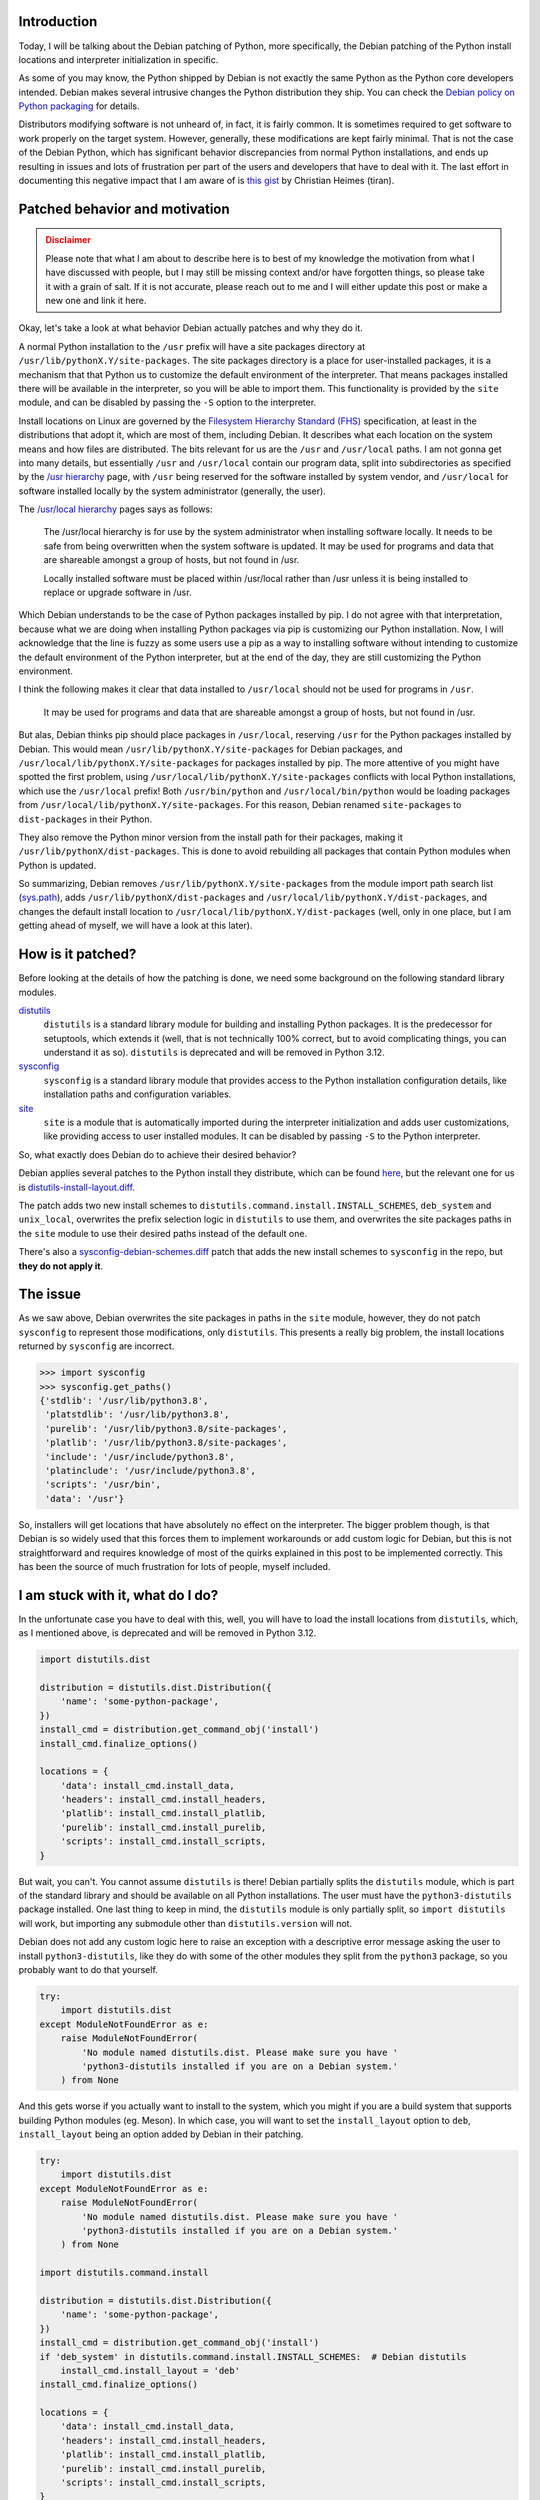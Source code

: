 .. meta::
    :title: Python, Debian, and the install locations
    :date: 2021-09-29T02:30:00
    :summary: Deep dive into the Debian patching of Python install locations and
              how that is affecting the Python ecosystem and community.


Introduction
============

Today, I will be talking about the Debian patching of Python, more specifically,
the Debian patching of the Python install locations and interpreter
initialization in specific.

As some of you may know, the Python shipped by Debian is not exactly the same
Python as the Python core developers intended. Debian makes several intrusive
changes the Python distribution they ship. You can check the
`Debian policy on Python packaging`_ for details.

Distributors modifying software is not unheard of, in fact, it is fairly common.
It is sometimes required to get software to work properly on the target system.
However, generally, these modifications are kept fairly minimal. That is not
the case of the Debian Python, which has significant behavior discrepancies from
normal Python installations, and ends up resulting in issues and lots of
frustration per part of the users and developers that have to deal with it. The
last effort in documenting this negative impact that I am aware of is
`this gist`_ by Christian Heimes (tiran).


Patched behavior and motivation
===============================

.. admonition:: Disclaimer
   :class: caution

   Please note that what I am about to describe here is to best of my knowledge
   the motivation from what I have discussed with people, but I may still be
   missing context and/or have forgotten things, so please take it with a grain
   of salt. If it is not accurate, please reach out to me and I will either
   update this post or make a new one and link it here.


Okay, let's take a look at what behavior Debian actually patches and why they do
it.

A normal Python installation to the ``/usr`` prefix will have a site packages
directory at ``/usr/lib/pythonX.Y/site-packages``. The site packages directory
is a place for user-installed packages, it is a mechanism that that Python us to
customize the default environment of the interpreter. That means packages
installed there will be available in the interpreter, so you will be able to
import them. This functionality is provided by the ``site`` module, and can be
disabled by passing the ``-S`` option to the interpreter.

Install locations on Linux are governed by the `Filesystem Hierarchy Standard
(FHS)`_ specification, at least in the distributions that adopt it, which are
most of them, including Debian. It describes what each location on the system
means and how files are distributed. The bits relevant for us are the ``/usr``
and ``/usr/local`` paths. I am not gonna get into many details, but essentially
``/usr`` and ``/usr/local`` contain our program data, split into subdirectories
as specified by the `/usr hierarchy`_ page, with ``/usr`` being reserved for the
software installed by system vendor, and ``/usr/local`` for software installed
locally by the system administrator (generally, the user).

The `/usr/local hierarchy`_ pages says as follows:

    The /usr/local hierarchy is for use by the system administrator when installing
    software locally. It needs to be safe from being overwritten when the system
    software is updated. It may be used for programs and data that are shareable
    amongst a group of hosts, but not found in /usr.

    Locally installed software must be placed within /usr/local rather than /usr
    unless it is being installed to replace or upgrade software in /usr.

Which Debian understands to be the case of Python packages installed by pip. I
do not agree with that interpretation, because what we are doing when installing
Python packages via pip is customizing our Python installation. Now, I will
acknowledge that the line is fuzzy as some users use a pip as a way to
installing software without intending to customize the default environment of
the Python interpreter, but at the end of the day, they are still customizing
the Python environment.

I think the following makes it clear that data installed to ``/usr/local``
should not be used for programs in ``/usr``.

    It may be used for programs and data that are shareable amongst a group of
    hosts, but not found in /usr.

But alas, Debian thinks pip should place packages in ``/usr/local``, reserving
``/usr`` for the Python packages installed by Debian. This would mean
``/usr/lib/pythonX.Y/site-packages`` for Debian packages, and
``/usr/local/lib/pythonX.Y/site-packages`` for packages installed by pip. The
more attentive of you might have spotted the first problem, using 
``/usr/local/lib/pythonX.Y/site-packages`` conflicts with local Python
installations, which use the ``/usr/local`` prefix! Both ``/usr/bin/python`` and
``/usr/local/bin/python`` would be loading packages from
``/usr/local/lib/pythonX.Y/site-packages``. For this reason, Debian renamed
``site-packages`` to ``dist-packages`` in their Python.

They also remove the Python minor version from the install path for their
packages, making it ``/usr/lib/pythonX/dist-packages``. This is done to avoid
rebuilding all packages that contain Python modules when Python is updated.

So summarizing, Debian removes ``/usr/lib/pythonX.Y/site-packages`` from the
module import path search list (sys.path_), adds 
``/usr/lib/pythonX/dist-packages`` and
``/usr/local/lib/pythonX.Y/dist-packages``, and changes the default install
location to ``/usr/local/lib/pythonX.Y/dist-packages`` (well, only in one place,
but I am getting ahead of myself, we will have a look at this later).


How is it patched?
==================

Before looking at the details of how the patching is done, we need some
background on the following standard library modules.

distutils_
    ``distutils`` is a standard library module for building and installing
    Python packages. It is the predecessor for setuptools, which extends it
    (well, that is not technically 100% correct, but to avoid complicating
    things, you can understand it as so).
    ``distutils`` is deprecated and will be removed in Python 3.12.

sysconfig_
    ``sysconfig`` is a standard library module that provides access to the
    Python installation configuration details, like installation paths and
    configuration variables.

site_
    ``site`` is a module that is automatically imported during the interpreter
    initialization and adds user customizations, like providing access to user
    installed modules. It can be disabled by passing ``-S`` to the Python
    interpreter.

So, what exactly does Debian do to achieve their desired behavior?

Debian applies several patches to the Python install they distribute, which can
be found here_, but the relevant one for us is distutils-install-layout.diff_.

The patch adds two new install schemes to
``distutils.command.install.INSTALL_SCHEMES``, ``deb_system`` and
``unix_local``, overwrites the prefix selection logic in ``distutils`` to use
them, and overwrites the site packages paths in the ``site`` module to use their
desired paths instead of the default one.

There's also a sysconfig-debian-schemes.diff_ patch that adds the new install
schemes to ``sysconfig`` in the repo, but **they do not apply it**.


The issue
=========

As we saw above, Debian overwrites the site packages in paths in the ``site``
module, however, they do not patch ``sysconfig`` to represent those
modifications, only ``distutils``. This presents a really big problem, the 
install locations returned by ``sysconfig`` are incorrect.

.. code:: python

   >>> import sysconfig
   >>> sysconfig.get_paths()
   {'stdlib': '/usr/lib/python3.8',
    'platstdlib': '/usr/lib/python3.8',
    'purelib': '/usr/lib/python3.8/site-packages',
    'platlib': '/usr/lib/python3.8/site-packages',
    'include': '/usr/include/python3.8',
    'platinclude': '/usr/include/python3.8',
    'scripts': '/usr/bin',
    'data': '/usr'}

So, installers will get locations that have absolutely no effect on the
interpreter. The bigger problem though, is that Debian is so widely used that
this forces them to implement workarounds or add custom logic for Debian, but
this is not straightforward and requires knowledge of most of the quirks
explained in this post to be implemented correctly. This has been the source of
much frustration for lots of people, myself included.


I am stuck with it, what do I do?
=================================

In the unfortunate case you have to deal with this, well, you will have to load
the install locations from ``distutils``, which, as I mentioned above, is
deprecated and will be removed in Python 3.12.

.. code:: python

   import distutils.dist

   distribution = distutils.dist.Distribution({
       'name': 'some-python-package',
   })
   install_cmd = distribution.get_command_obj('install')
   install_cmd.finalize_options()

   locations = {
       'data': install_cmd.install_data,
       'headers': install_cmd.install_headers,
       'platlib': install_cmd.install_platlib,
       'purelib': install_cmd.install_purelib,
       'scripts': install_cmd.install_scripts,
   }

But wait, you can't. You cannot assume ``distutils`` is there! Debian partially
splits the ``distutils`` module, which is part of the standard library and
should be available on all Python installations. The user must have the
``python3-distutils`` package installed. One last thing to keep in mind, the
``distutils`` module is only partially split, so ``import distutils`` will work,
but importing any submodule other than ``distutils.version`` will not.

Debian does not add any custom logic here to raise an exception with a
descriptive error message asking the user to install ``python3-distutils``, like
they do with some of the other modules they split from the ``python3`` package,
so you probably want to do that yourself.

.. code:: python

   try:
       import distutils.dist
   except ModuleNotFoundError as e:
       raise ModuleNotFoundError(
           'No module named distutils.dist. Please make sure you have '
           'python3-distutils installed if you are on a Debian system.'
       ) from None

And this gets worse if you actually want to install to the system, which you
might if you are a build system that supports building Python modules (eg.
Meson). In which case, you will want to set the ``install_layout`` option to
``deb``, ``install_layout`` being an option added by Debian in their patching.

.. code:: python

   try:
       import distutils.dist
   except ModuleNotFoundError as e:
       raise ModuleNotFoundError(
           'No module named distutils.dist. Please make sure you have '
           'python3-distutils installed if you are on a Debian system.'
       ) from None

   import distutils.command.install

   distribution = distutils.dist.Distribution({
       'name': 'some-python-package',
   })
   install_cmd = distribution.get_command_obj('install')
   if 'deb_system' in distutils.command.install.INSTALL_SCHEMES:  # Debian distutils
       install_cmd.install_layout = 'deb'
   install_cmd.finalize_options()

   locations = {
       'data': install_cmd.install_data,
       'headers': install_cmd.install_headers,
       'platlib': install_cmd.install_platlib,
       'purelib': install_cmd.install_purelib,
       'scripts': install_cmd.install_scripts,
   }

That is, of course, if you want to install to the system. Most of the times, you
actually want to install to whichever install scheme is currently active. So we
need to check if distutils is currently picking the ``deb_system`` layout.
The easiest way I found of checking this is by looking at the value of
``distutils.sysconfig.get_python_lib()``, see
`the relevant bit of distutils-install-layout.diff`_.
If it ends in ``dist-packages``, we are using the ``deb_system`` scheme,
otherwise we are using the normal one. So, the code above becomes:

.. code:: python

    ...

    if (
        'deb_system' in distutils.command.install.INSTALL_SCHEMES
        and distutils.sysconfig.get_python_lib().endswith('dist-packages')
    ):  # Debian distutils
        install_cmd.install_layout = 'deb'

    ...

And what about Python 3.12 and after? Well, I don't know. The correct answer
ignoring Debian would be to simply use ``sysconfig.get_paths()``. Our issue is
that we don't really know what Debian will do, and how exactly they will patch
Python. My best guess is that they will patch ``sysconfig``, as they should be
already, and that we will finally be able to rely on it (after 10 years of it
being in the standard library!).


How to fix it?
==============

Well, the solution seems fairly straightforward to me. Debian should patch
``sysconfig`` to reflect their changes to the ``site`` module initialization.

The necessary patching would be adding the ``deb_system`` and ``unix_local``
install schemes, and overwriting ``sysconfig._get_preferred_schemes()`` to
select ``unix_local``.


Conclusion
==========

Well, you now probably understand why the first thing most people tell you when
starting in Python development is to forget about your distro-provided Python,
and install it from source or use something like pyenv_. The Python installation
that Debian, and virtually all Debian-based distros, are distributing is
effectively broken.

What makes this worse is that this is just one of the multiple issues with the
patching Debian does to the Python installation they distribute. This has been a
massive pain point for years, and not much has been done about this. I truly
believe it has tarnished both Debian and Python's reputations, such to a degree
that some have suggested that the PSF_ should take up this issue and ask Debian
to either fix their Python distribution or rename it, because the Python Debian
is shipping is effectively not the Python released by developers. This sounds
very harsh, but honestly, I cannot blame them |--| this is has been a real issue
for years and nothing has been done about it.

I do not blame the Debian Python maintainer though, the details we discussed
here are very complex and there are many things to take into account, which are
rarely obvious.
I would say the issue is the lack of a Debian policy to address these
situations, if Debian has policies that force the maintainers to make such
invasive modifications to software, they should require a discussion to be
started with the project upstream asking for guidance and recommendations on how
to achieve the desired behavior, to minimize the negative impact the downstream
patching will have.

That said, I think the Python upstream should strive to make the situation better
for downstream packagers. We have seen that vendors have certain needs that are
not being addressed, so we should try to fix that. I took a stab at solving this
with bpo-43976_ and bpo-44982_, but progress has been slow. The idea is that the
Python upstream should provide a way for vendors to customize certain aspects of
the distribution, like the install locations, and a way to identify custom
Python distributions.


.. admonition:: Edited on 17-10-2021
    :class: note

    - Added link to Debian policy
    - Added details about how to identify the currently active install scheme in Debian


.. |--| unicode:: U+2013 .. en dash

.. _this gist: https://gist.github.com/tiran/2dec9e03c6f901814f6d1e8dad09528e
.. _Debian policy on Python packaging: https://www.debian.org/doc/packaging-manuals/python-policy/index.html#document-interpreter
.. _Filesystem Hierarchy Standard (FHS): https://refspecs.linuxfoundation.org/FHS_3.0/fhs.html
.. _/usr hierarchy: https://refspecs.linuxfoundation.org/FHS_3.0/fhs.html#theUsrHierarchy
.. _/usr/local hierarchy: https://refspecs.linuxfoundation.org/FHS_3.0/fhs.html#usrlocalLocalHierarchy
.. _sys.path: https://docs.python.org/3/library/sys.html#sys.path
.. _distutils: https://docs.python.org/3/library/distutils.html
.. _sysconfig: https://docs.python.org/3/library/sysconfig.html
.. _site: https://docs.python.org/3/library/site.html
.. _here: https://salsa.debian.org/cpython-team/python3/-/tree/master/debian/patches
.. _distutils-install-layout.diff: https://salsa.debian.org/cpython-team/python3/-/blob/master/debian/patches/distutils-install-layout.diff
.. _sysconfig-debian-schemes.diff: https://salsa.debian.org/cpython-team/python3/-/blob/master/debian/patches/sysconfig-debian-schemes.diff
.. _the relevant bit of distutils-install-layout.diff: https://salsa.debian.org/cpython-team/python3/-/blob/python3.6/debian/patches/distutils-install-layout.diff#L140
.. _pyenv: https://github.com/pyenv/pyenv
.. _PSF: https://www.python.org/psf/
.. _bpo-43976: https://bugs.python.org/issue43976
.. _bpo-44982: https://bugs.python.org/issue44982
